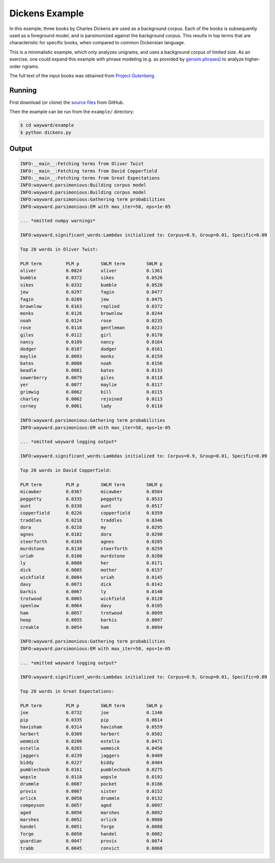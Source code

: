 Dickens Example
===============

In this example, three books by Charles Dickens are used as a background corpus.
Each of the books is subsequently used as a foreground model, and is parsimonized
against the background corpus. This results in top terms that are characteristic
for specific books, when compared to common Dickensian language.

This is a minimalistic example, which only analyzes unigrams, and uses a
background corpus of limited size.
As an exercise, one could expand this example with phrase modeling
(e.g. as provided by `gensim.phrases`_) to analyze higher-order ngrams.

The full text of the input books was obtained from `Project Gutenberg`_.

.. _gensim.phrases: https://radimrehurek.com/gensim/models/phrases.html
.. _Project Gutenberg: https://www.gutenberg.org/

Running
-------

First download (or clone) the `source files`_ from GitHub.

Then the example can be run from the ``example/`` directory:

.. code::

   $ cd wayward/example
   $ python dickens.py

.. _source files: https://github.com/aolieman/wayward/tree/master/example

Output
------

.. code-block:: text

    INFO:__main__:Fetching terms from Oliver Twist
    INFO:__main__:Fetching terms from David Copperfield
    INFO:__main__:Fetching terms from Great Expectations
    INFO:wayward.parsimonious:Building corpus model
    INFO:wayward.parsimonious:Building corpus model
    INFO:wayward.parsimonious:Gathering term probabilities
    INFO:wayward.parsimonious:EM with max_iter=50, eps=1e-05

    ... *omitted numpy warnings*

    INFO:wayward.significant_words:Lambdas initialized to: Corpus=0.9, Group=0.01, Specific=0.09

    Top 20 words in Oliver Twist:

    PLM term         PLM p        SWLM term        SWLM p
    oliver           0.0824       oliver           0.1361
    bumble           0.0372       sikes            0.0526
    sikes            0.0332       bumble           0.0520
    jew              0.0297       fagin            0.0477
    fagin            0.0289       jew              0.0475
    brownlow         0.0163       replied          0.0372
    monks            0.0126       brownlow         0.0244
    noah             0.0124       rose             0.0235
    rose             0.0116       gentleman        0.0223
    giles            0.0112       girl             0.0178
    nancy            0.0109       nancy            0.0164
    dodger           0.0107       dodger           0.0161
    maylie           0.0093       monks            0.0159
    bates            0.0088       noah             0.0156
    beadle           0.0081       bates            0.0133
    sowerberry       0.0079       giles            0.0118
    yer              0.0077       maylie           0.0117
    grimwig          0.0062       bill             0.0115
    charley          0.0062       rejoined         0.0113
    corney           0.0061       lady             0.0110

    INFO:wayward.parsimonious:Gathering term probabilities
    INFO:wayward.parsimonious:EM with max_iter=50, eps=1e-05

    ... *omitted wayward logging output*

    INFO:wayward.significant_words:Lambdas initialized to: Corpus=0.9, Group=0.01, Specific=0.09

    Top 20 words in David Copperfield:

    PLM term         PLM p        SWLM term        SWLM p
    micawber         0.0367       micawber         0.0584
    peggotty         0.0335       peggotty         0.0533
    aunt             0.0330       aunt             0.0517
    copperfield      0.0226       copperfield      0.0359
    traddles         0.0218       traddles         0.0346
    dora             0.0216       my               0.0295
    agnes            0.0182       dora             0.0290
    steerforth       0.0169       agnes            0.0285
    murdstone        0.0138       steerforth       0.0259
    uriah            0.0100       murdstone        0.0200
    ly               0.0088       her              0.0171
    dick             0.0085       mother           0.0157
    wickfield        0.0084       uriah            0.0145
    davy             0.0073       dick             0.0142
    barkis           0.0067       ly               0.0140
    trotwood         0.0065       wickfield        0.0128
    spenlow          0.0064       davy             0.0105
    ham              0.0057       trotwood         0.0099
    heep             0.0055       barkis           0.0097
    creakle          0.0054       ham              0.0094

    INFO:wayward.parsimonious:Gathering term probabilities
    INFO:wayward.parsimonious:EM with max_iter=50, eps=1e-05

    ... *omitted wayward logging output*

    INFO:wayward.significant_words:Lambdas initialized to: Corpus=0.9, Group=0.01, Specific=0.09

    Top 20 words in Great Expectations:

    PLM term         PLM p        SWLM term        SWLM p
    joe              0.0732       joe              0.1346
    pip              0.0335       pip              0.0614
    havisham         0.0314       havisham         0.0559
    herbert          0.0309       herbert          0.0502
    wemmick          0.0280       estella          0.0471
    estella          0.0265       wemmick          0.0456
    jaggers          0.0239       jaggers          0.0409
    biddy            0.0227       biddy            0.0404
    pumblechook      0.0161       pumblechook      0.0275
    wopsle           0.0118       wopsle           0.0192
    drummle          0.0087       pocket           0.0186
    provis           0.0067       sister           0.0152
    orlick           0.0058       drummle          0.0132
    compeyson        0.0057       aged             0.0097
    aged             0.0056       marshes          0.0092
    marshes          0.0052       orlick           0.0088
    handel           0.0051       forge            0.0088
    forge            0.0050       handel           0.0082
    guardian         0.0047       provis           0.0074
    trabb            0.0045       convict          0.0068


